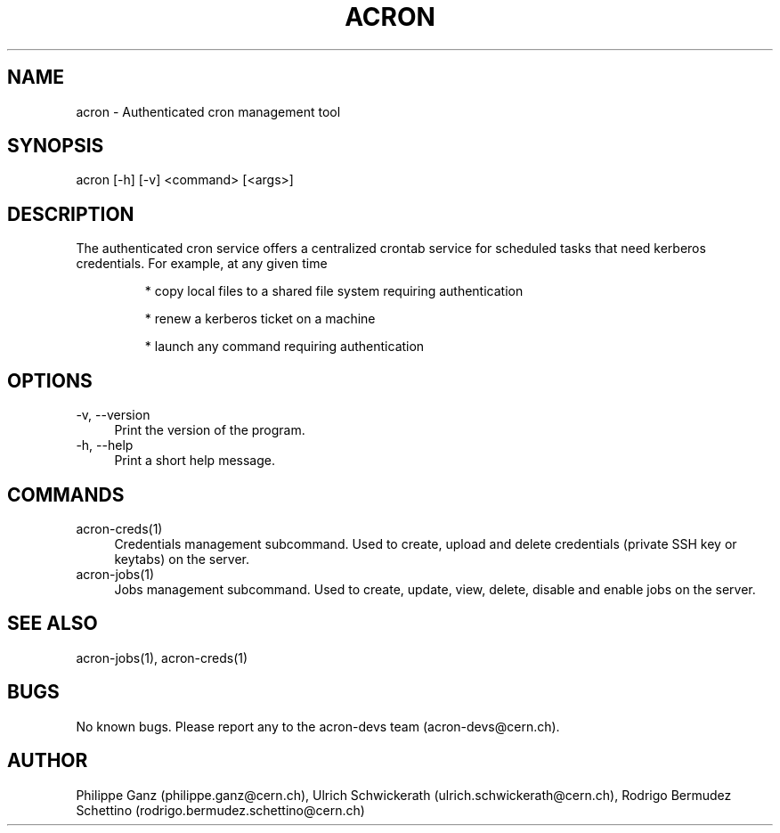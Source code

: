 .\" Manpage for acron.
.\" Contact acron-devs@cern.ch to report errors or typos.
.TH ACRON 1 "27/02/2020" "Acron 0.10.2" "Acron Manual"
.SH NAME
acron \- Authenticated cron management tool
.SH SYNOPSIS
acron [-h] [-v] <command> [<args>]
.SH DESCRIPTION
The authenticated cron service offers a centralized crontab service for scheduled tasks that need kerberos credentials. For example, at any given time
.IP
* copy local files to a shared file system requiring authentication
.IP
* renew a kerberos ticket on a machine
.IP
* launch any command requiring authentication

.SH OPTIONS
.TP 4
-v, --version
Print the version of the program.
.TP 4
-h, --help
Print a short help message.

.SH COMMANDS
.TP 4
acron-creds(1)
Credentials management subcommand.
Used to create, upload and delete credentials (private SSH key or keytabs) on the server.
.TP 4
acron-jobs(1)
Jobs management subcommand.
Used to create, update, view, delete, disable and enable jobs on the server.

.SH SEE ALSO
acron-jobs(1), acron-creds(1)
.SH BUGS
No known bugs. Please report any to the acron-devs team (acron-devs@cern.ch).
.SH AUTHOR
Philippe Ganz (philippe.ganz@cern.ch), Ulrich Schwickerath (ulrich.schwickerath@cern.ch), Rodrigo Bermudez Schettino (rodrigo.bermudez.schettino@cern.ch)
